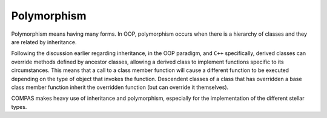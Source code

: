 Polymorphism
============

Polymorphism means having many forms. In OOP, polymorphism occurs when there is a hierarchy of classes and they are related by inheritance.

Following the discussion earlier regarding inheritance, in the OOP paradigm, and ``C++`` specifically, derived classes can override methods 
defined by ancestor classes, allowing a derived class to implement functions specific to its circumstances. This means that a call to a class 
member function will cause a different function to be executed depending on the type of object that invokes the function. Descendent classes 
of a class that has overridden a base class member function inherit the overridden function (but can override it themselves).

COMPAS makes heavy use of inheritance and polymorphism, especially for the implementation of the different stellar types.